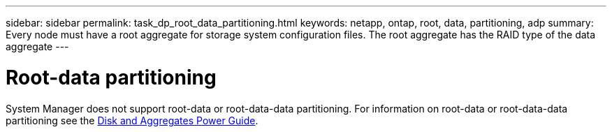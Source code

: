 ---
sidebar: sidebar
permalink: task_dp_root_data_partitioning.html
keywords: netapp, ontap, root, data, partitioning, adp
summary: Every node must have a root aggregate for storage system configuration files. The root aggregate has the RAID type of the data aggregate
---

= Root-data partitioning
:toc: macro
:toclevels: 1
:hardbreaks:
:nofooter:
:icons: font
:linkattrs:
:imagesdir: ./media/

[.lead]

System Manager does not support root-data or root-data-data partitioning. For information on root-data or root-data-data partitioning see the https://docs.netapp.com/us-en/ontap/disks-aggregates/index.html[Disk and Aggregates Power Guide].

//Obsolete topic, do not update
